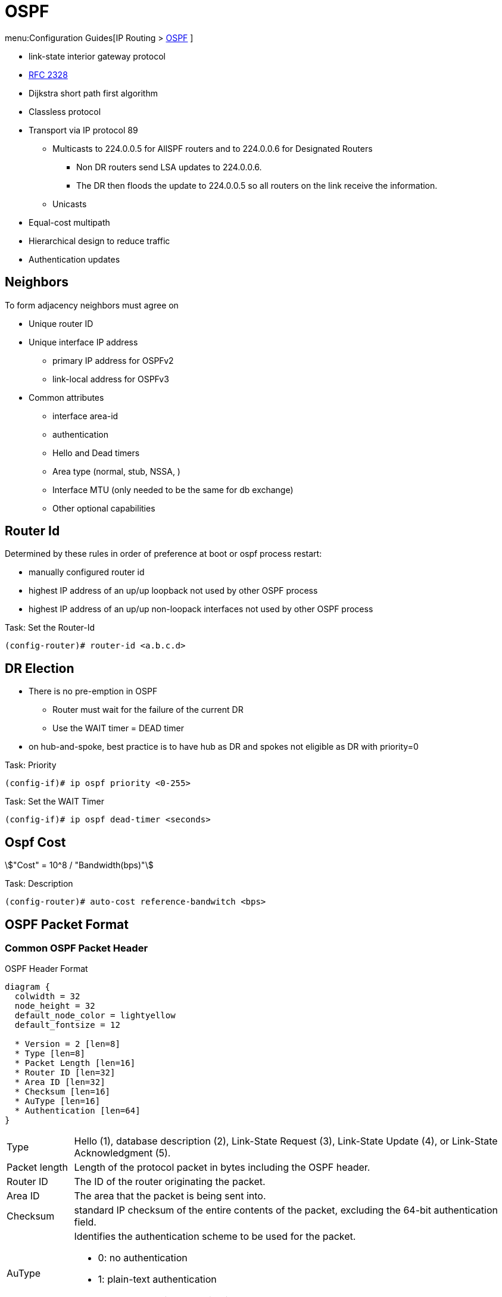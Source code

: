 = OSPF

menu:Configuration Guides[IP Routing >  http://www.cisco.com/c/en/us/td/docs/ios-xml/ios/iproute_ospf/configuration/15-mt/iro-15-mt-book/configuring_ospf.html[OSPF] ]

- link-state interior gateway protocol
- https://tools.ietf.org/html/rfc2328[RFC 2328]
- Dijkstra short path first algorithm
- Classless protocol
- Transport via IP protocol 89
* Multicasts to 224.0.0.5 for AllSPF routers and to 224.0.0.6 for Designated Routers
  ** Non DR routers send LSA updates to 224.0.0.6.
  ** The DR then floods the update to 224.0.0.5 so all routers on the link receive the information.
* Unicasts
- Equal-cost multipath
- Hierarchical design to reduce traffic
- Authentication updates

== Neighbors

To form adjacency neighbors must agree on

- Unique router ID
- Unique interface IP address
  * primary IP address for OSPFv2
  * link-local address for OSPFv3
- Common attributes
  * interface area-id
  * authentication
  * Hello and Dead timers
  * Area type (normal, stub, NSSA, )
  * Interface MTU (only needed to be the same for db exchange)
  * Other optional capabilities

== Router Id

Determined by these rules in order of preference at boot or ospf process restart:

- manually configured router id
- highest IP address of an up/up loopback not used by other OSPF process
- highest IP address of an up/up non-loopack interfaces  not used by other OSPF process

.Task: Set the Router-Id
----
(config-router)# router-id <a.b.c.d>
----

== DR Election

- There is no pre-emption in OSPF
  * Router must wait for the failure of the current DR
  * Use the WAIT timer = DEAD timer

- on hub-and-spoke, best practice is to have hub as DR and spokes not eligible as DR with priority=0

.Task: Priority
----
(config-if)# ip ospf priority <0-255>
----

.Task: Set the WAIT Timer
----
(config-if)# ip ospf dead-timer <seconds>
----

== Ospf Cost

stem:["Cost" = 10^8 / "Bandwidth(bps)"]

.Task: Description
----
(config-router)# auto-cost reference-bandwitch <bps>
----

== OSPF Packet Format

=== Common OSPF Packet Header

.OSPF Header Format
[packetdiag, target="ospf-header-format",svg, size=200]
----
diagram {
  colwidth = 32
  node_height = 32
  default_node_color = lightyellow
  default_fontsize = 12

  * Version = 2 [len=8]
  * Type [len=8]
  * Packet Length [len=16]
  * Router ID [len=32]
  * Area ID [len=32]
  * Checksum [len=16]
  * AuType [len=16]
  * Authentication [len=64]
}
----

[horizontal]
Type:: Hello (1), database description (2), Link-State Request (3), Link-State Update (4), or Link-State Acknowledgment (5).

Packet length:: Length of the protocol packet in bytes including the OSPF header.

Router ID:: The ID of the router originating the packet.

Area ID:: The area that the packet is being sent into.

Checksum:: standard IP checksum of the entire contents of the packet, excluding
the 64-bit authentication field.

AuType:: Identifies the authentication scheme to be used for the packet.

- 0: no authentication
- 1: plain-text authentication
- 2: cryptographic authentication

Authentication:: 64-bit field for use by the authentication scheme.



=== Hello Packet

- Sent from the primary IP address ( not the secondary addresses )
- Every 10 seconds (Ethernet), 30 seconds (Non-broadcast)

NOTE: OSPF neighbors will become fully adjacent if one or both of the neighbors are using
unnumbered interfaces for the connection between them.


.OSPF Hello Packet Format
[packetdiag, target="ospf-hello-packet-format"]
----
diagram {
  colwidth = 32
  node_height = 32
  default_node_color = lightyellow
  default_fontsize = 12
  * OSPF packet header (24 bytes) [len=32, style=dotted, color=white]
  * Network mask [len=32]
  * Hello interval [len=16]
  * Options [len=8]
  * Priority [len=8]
  * Dead interval [len=32]
  * Designated Router [len=32]
  * Backup Designated Router [len=32]
  * Neighbor(s) [len=32, stacked]
}
----

.Task: Configure OSPF Hello Interval
----
(config-if)# ip ospf hello-interval <seconds>
----

.Task: Set the Interval During Which at Least One OSPF Hello Packet Must Be Received from a Neighbor Before the Router Declares That Neighbor Down
----
(config-if)# ip ospf dead-interval {<seconds> | minimal hello-multiplier <number>}
----

.Task: Configure the OSPF demand circuit to reduce periodic OSPF hello transmission and paranoid update flooding
----
(config-router)# ip ospf demand-circuit
----
NOTE: Periodic hellos are only suppressed for point-to-point and
point-to-multipoint OSPF network types. This feature is
is negotiated as part of the neighbor adjacency establishment,
thus only one OSPF router on the segment requires that the feature be enabled.
If routers on the segment do not support it,
it will just ignore the option in the HELLO packet,
but OSPF neighbors will still be established

=== Database Description Packet


- Uses an OSPF-defined simple error-recovery process.

* Each DBD packet, which can contain several LSA headers, has a sequence number assigned.
* The receiver acknowledges a received DBD packet by sending a DBD packet with the identical sequence number back to the sender.
* The sender uses a window size of one packet and then waits for the acknowledgment before sending the next DBD packet.

- Only the master is allowed to send DBD packets on its own accord as well as to set and increase their sequence numbers.
- A slave is allowed to send a DBD packet only as a response to a DBD packet received from master router, and must use the
same sequence number. In effect, a slave is polled by the master and only responds to it.
* If a slave has more DBD than the master, he uses the M flag

.OSPF DBD Packet Format
[packetdiag, target="ospf-database-description-message-format",svg]
----
diagram {
  colwidth = 32
  node_height = 32
  default_node_color = lightyellow
  default_fontsize = 12
  * OSPF packet header (24 bytes) [len=32, style=dotted, color=white]
  * Interface MTU [len=16]
  * Options [len=8]
  * Reserved [len=5]
  * I [len=1]
  * M [len=1]
  * MS [len=1]
  * DBD sequence number [len=32]
  * LSA header (20 bytes) [len=32, stacked]
}
----


Interface MTU:: Size of the largest IP message that can be sent on this router's interface
without fragmentation

I-bit:: Initial for the first in a sequence of DBD messages
M-bit:: More DBD follow this one
MS-bit:: if this message is sent by the master in the communication


Options:: For optional OSPF capabilities

[NOTE]
====
.Options field
[packetdiag, target="ospf-options"]
----
diagram {
  colwidth = 8
  node_height = 32
  default_node_color = lightyellow
  default_fontsize = 12
  * *
  * *
  * DC
  * EA
  * N/P
  * MC
  * E
  * *
}
----

DC-bit:: describes the router's handling of demand circuits
EA-bit:: describes the router's willingness to receive and forward External-Attributes-LSAs
N/P-bit:: describes the handling of Type-7 LSAs
MC-bit:: describes whether IP multicast datagrams are forwarded
E-bit:: describes the way AS-external-LSAs are flooded
====





=== Link State Request

.OSPF Link State Request Format
[packetdiag, target="ospf-link-state-request-message-format"]
----
diagram {
  colwidth = 32
  node_height = 32
  default_node_color = lightyellow
  default_fontsize = 12
  * LS type [len=32]
  * Link State ID [len=32]
  * Advertising router [len=32]
  * ... [len=32]
}
----

=== Link State Update

.OSPF Link State Update Format
[packetdiag, target="ospf-link-state-update-message-format"]
----
diagram {
  colwidth = 32
  node_height = 32
  default_node_color = lightyellow
  default_fontsize = 12
  * Number of LSAs [len=32]
  * LSAs [len=32, stacked]
}
----


=== Link State Acknowledgment

.OSPF Link State Acknowledgment Format
[packetdiag, target="ospf-link-state-ack-message-format"]
----
diagram {
  colwidth = 32
  node_height = 32
  default_node_color = lightyellow
  default_fontsize = 12
  * LSA headers [len=32, stacked]
}
----

LSA headers:: Contains LSA headers to identify the LSAs acknowledged.

=== Link-State Packets

- only a router that has originated a particular LSA is allowed to modify it or withdraw it.
* Other routers must process and flood this LSA within its defined flooding scope if they recognize the LSA’s type and contents,
  but they must not ever change its contents, block it, or drop it before its maximum lifetime has expired.
- has a unique LSID (Link State Identifier)



.OSPF Link State Advertisement Header
[packetdiag, target="ospf-lsa-header-format"]
----
diagram {
  colwidth = 32
  node_height = 32
  default_node_color = lightyellow
  default_fontsize = 12
  * LS Age [len=16]
  * Options [len=8]
  * LS Type [len=8]
  * LS ID [len=32]
  * Advertising Router [len=32]
  * LS Sequence Number [len=32]
  * LS Checksum [len=16]
  * Length [len=16]
}
----

LS Type::
1- Network
2- Router
3- Summary Links
4- Summary Links (ASBR)
5-  AS External link

LS Checksum::
- Fletcher checksum of the complete LSA except LS Age field

==== Type 1 Router LSA

- one per router per area
- lists the RouterID,  the IP Addresses and neighbors for each interface in that area
- represents Stub networks (subnet on which a router has not formed any neighbor relationships )
- flooded only within the same area
- LSID = Router ID


.Router LSA
[packetdiag, target="router-lsa"]
----
diagram {
  colwidth = 32
  node_height = 32
  default_node_color = lightyellow
  default_fontsize = 12
  * LSA header[len=32, color=white]
  * Reserved = 0 [len=5]
  * V [len=1]
  * E [len=1]
  * B [len=1]
  * Reserved = 0 [len=8]
  * Number of Links [len=16]
  * Link Id [len=32]
  * Link Data [len=32]
  * Type [len=8]
  * Number of TOS [len=16]
  * TOS 0 metric [len=8]
  * TOS [len=8]
  * 0 [len=8]
  * Metric [len=16]
  * ... [len=32]
  * TOS [len=8]
  * 0 [len=8]
  * Metric [len=16]
}
----

V::
When set, the router is an endpoint of an active virtual link that is using the described area as a Transit area (V is for virtual link endpoint).

E::
When set, the router is an AS boundary router (E is for external)

B::
When set, the router is an area border router (B is for border)

Number of links::
The number of router links described by this advertisement.
This must be the total collection of router links (i.e.,
interfaces) to the area.

The following fields are used to describe each router link
(i.e., interface). Each router link is typed (see the below
Type field). The Type field indicates the kind of link being
described. It may be a link to a transit network, to another
router or to a stub network. The values of all the other
fields describing a router link depend on the link's Type.
For example, each link has an associated 32-bit data field.
For links to stub networks this field specifies the
network's IP address mask. For other link types the Link
Data specifies the router's associated IP interface address.



Type::
A quick description of the router link. One of the following. Note that host routes are classified as links to stub networks whose network mask is 0xffffffff.

.     Point-to-point connection to another router
.     Connection to a transit network
.     Connection to a stub network
.     Virtual link

Link ID::
Identifies the object that this router link connects to. Value depends on the link's Type. When connecting to an object that also originates a link state advertisement (i.e., another router or a transit network) the Link ID is equal to the neighboring advertisement's Link State ID. This provides the key for looking up said advertisement in the link state database. See Section 12.2 for more details.

.   Neighboring router's Router ID
.   IP address of Designated Router
.   IP network/subnet number
.   Neighboring router's Router ID

Link Data::
Contents again depend on the link's Type field. For connections to stub networks, it specifies the network's IP address mask. For unnumbered point-to-point connections, it specifies the interface's MIB-II [RFC 1213] ifIndex value. For the other link types it specifies the router's associated IP interface address. This latter piece of information is needed during the routing table build process, when calculating the IP address of the next hop. See Section 16.1.1 for more details.

Number of TOS::
The number of different TOS metrics given for this link, not counting the required metric for TOS 0. For example, if no additional TOS metrics are given, this field should be set to 0.

TOS 0 metric::
The cost of using this router link for TOS 0.

For each link, separate metrics may be specified for each Type of Service (TOS). The metric for TOS 0 must always be included, and was discussed above. Metrics for non-zero TOS are described below. The encoding of TOS in OSPF link state advertisements is described in Section 12.3. Note that the cost for non-zero TOS values that are not specified defaults to the TOS 0 cost. Metrics must be listed in order of increasing TOS encoding. For example, the metric for TOS 16 must always follow the metric for TOS 8 when both are specified.

TOS::
IP Type of Service that this metric refers to. The encoding of TOS in OSPF link state advertisements is described in Section 12.3.

metric::
The cost of using this outbound router link, for traffic of
the specified TOS.


===== Type 2  Network LSA

- one per transit network
* network over which two or more OSPF routers have become neighors and elected a DR
  so that traffic can transit between them
* except for point-to-point connection treated as a combination of p2p link and a stub IP network
  (to facilate unnumbered p2p links)
- generated by DR
- describes the set of routers attached to a particular network
- describes the subnet and the router interfaces connected to the subnet
- flooded only within the area that contains the network
- LSID = DR's interface IP Address on that subnet


.Network LSA
[packetdiag, target="network-lsa"]
----
diagram {
  colwidth = 32
  node_height = 32
  default_node_color = lightyellow
  default_fontsize = 12
  * LSA header[len=32, color=white]
  * Network Mask [len=32]
  * Attached Router [len=32, stacked]
}
----


==== Type 3 Summary inter-area LSA

- Generated by ABR
- describes inter-area routes to network
* represents networks present in one area when being advertised into another area.
* Defines the subnets in the origin area, and cost, but no topology data.
- Flooded only within its area of origin; reoriginated on ABRs.
- Link State ID -> prefix


.Summary LSA
[packetdiag, target="summary-lsa"]
----
diagram {
  colwidth = 32
  node_height = 32
  default_node_color = lightyellow
  default_fontsize = 12
  * LSA header[len=32, color=white]
  * Network Mask [len=32]
  * TOS [len=8]
  * Metric [len=24]
}
----


==== Type 4 Summary inter-area LSA

- Generated by ABR
- Flooded by ABR to all areas except the area containing the ASBR
- describes routes to ASBR
* tells other routers in the area how to get to the advertising router of an external route

.Summary LSA
[packetdiag, target="summary-lsa"]
----
diagram {
  colwidth = 32
  node_height = 32
  default_node_color = lightyellow
  default_fontsize = 12
  * LSA header[len=32, color=white]
  * Network Mask [len=32]
  * TOS [len=8]
  * Metric [len=24]
}
----

==== Type 5 AS external LSA

- Originated by ASBR
- Describes routes to destinations external to the AS
- Flooded all over except stub areas


.AS External LSA
[packetdiag, target="external-lsa"]
----
diagram {
  colwidth = 32
  node_height = 32
  default_node_color = lightyellow
  default_fontsize = 12
  * LSA header[len=32, color=white]
  * Network Mask [len=32]
  * E [len=1]
  * TOS [len=7]
  * Metric [len=24]
  * Forwarding Address [len=32]
  * External Route Tag [len=32]
}
----


Network Mask::
The IP address mask for the advertised destination. For example, when advertising a class A network the mask 0xff000000 would be used.

For each specified Type of Service, the following fields are defined. The number of TOS routes included can be calculated from the link state advertisement header's length field. Values for TOS 0 must be specified; they are listed first. Other values must be listed in order of increasing TOS encoding. For example, the cost for TOS 16 must always follow the cost for TOS 8 when both are specified.

bit E::
The type of external metric. If bit E is set, the metric specified is a Type 2 external metric. This means the metric is considered larger than any link state path. If bit E is zero, the specified metric is a Type 1 external metric. This means that is is comparable directly (without translation) to the link state metric.

Forwarding address::
Data traffic for the advertised destination will be forwarded to this address. If the Forwarding address is set to 0.0.0.0, data traffic will be forwarded instead to the advertisement's originator (i.e., the responsible AS boundary router).

TOS::
The Type of Service that the following cost concerns. The encoding of TOS in OSPF link state advertisements is described in Section 12.3.

metric::
The cost of this route. Interpretation depends on the external type indication (bit E above).

External Route Tag::
A 32-bit field attached to each external route. This is not used by the OSPF protocol itself. It may be used to communicate information between AS boundary routers; the precise nature of such information is outside the scope of this specification.


==== Type 6 Group Membership LSA

- defined for MOSPF
- Not supported by Cisco

==== Type 7 NSSA External LSA

- Created by ASBRs inside an NSSA, instead of a type 5 LSA.
- Flooded only within its area of origin;
- converted to type 5 LSA on an ABR toward other areas.

==== Type 8 External Attributes LSA

- Created by ASBRs during BGP-to-OSPF redistribution to preserve BGP attributes of redistributed networks.
- Not implemented in Cisco routers

==== Type 9-11 Opaque LSA

- Used as generic LSAs to allow for easy future extension of OSPF;
  * for example, type 10 has been adapted for MPLS traffic engineering.
- have different flooding scope:
  * Type 9 has link-local flooding scope,
  * type 10 has area-local flooding scope,
  * type 11 has autonomous system flooding scope equivalent to the flooding scope of type 5 LSAs
  (not flooded into stubby areas and NSSAs).

. OSPF'S SPF Algorithm Links Different Pieces Of Information Together.
****
For a router in Area 1 to reach the external route in Area 3,
it has to look at the Type-5 that represents the external route.
Then it has to look at the Type-4 representing the ABR on the area that the ASBR lives in.
Then we have to look at the Type-3 to get to that remote ABR.
Finally we look at the Type-1 and Type-2 LSAs in our area to determine how to get to our closest ABR.

Read more
https://supportforums.cisco.com/document/133976/reading-and-understanding-ospf-database#sthash.qdHPgN1P.dpuf[here].
****

.Task: Display the OSPF Database
----
# sh ip ospf database
----

== Backbone

ABR::
Router actively connected to multiple areas *including* Area 0

* has one LSDB for each area
* runs the SPF for each LSDB then combines the result in a single routing table
* can summarize and filter routes
* ignores type 3 LSAs learned in a nonbackbone area during SPF calculation,
  which prevents an ABR from choosing a route that goes into a nonbackbone area and then back into the backbone.


== Stubby Areas

All stubby area types
- block Type 4/5 LSA
- automatically inject default routes except NSSA


=== Stubby Area

- Doesn't have an ASBR

.Task: Configure a Stubby Area
----
(config-router)# area <id> stub
----

=== Totally Stubby

- Stubby areas where Type 3 are blocked


.Task: Configure Totally Stubby Areas on the ABR
----
(config-router)# area <id> stub no-summary
----

=== NSSA

- Contains one or more ASBRs
- Allows creation of Type 7
- Doesn't automatically inject default routes
- The ABR with highest RID translates Type 7 to Type 5


.Task: Configure NSSA
----
(config-router)# area <id> nssa
----

.Task: TODO
----
(config-router)# area <id> nssa translate type7 suppress-fa
----
NOTE: See INE lab for good explanation


.Task: Inject Default Routes In NSSA
----
(config)# area <id> nssa default-information-originate
----

=== Totally NSSA

- NSSA  where Type 3 are blocked
- but a Type 3 0/0 is created instead

.Task: Configure Totally NSSA
----
(config-router)# area <id> nssa no-summary
----





== OSPF Path Selection

- Intra-Area > Inter-Area > External Routes (E1/N1 > E2/N2)



== Virtual Links

- purposes:
  * Areas not physically connected to area 0
  * partitioning the backbone

- transit area can not be stub

.Router A
----
(config)# router ospf 10
(config-router)# area 2 virtual-link 2.2.2.2
----

.Router B
----
(config)# router ospf 10
(config-router)# area 2 virtual-link 1.1.1.1
----

.Task: TODO
----
(config-router)# no capability transit
----

.Task: Configure Authentication on Virtual Links
----
! Null
(config-router)# area <id> virtual-link <router-id> authentication { null }

! Plaintext
(config-router)# area <id> virtual-link <router-id> authentication { authentication-key <key-value> }

! MD5
(config-router)# area <id> virtual-link <router-id> authentication { message-digest message-digest- key key-num md5 key-value}

! Cryptographic
(config-router)# area <id> virtual-link <router-id> key-chain <key-chain-name>
----

http://www.cisco.com/en/US/tech/tk365/technologies_tech_note09186a0080094aaa.shtml[What are ospf areas and virtual links]

== Network Types

Broadcast::
  - multicast hellos every 10 seconds
  - automatic neighbor discovery
  - DR/BDR election
  - default for LAN ethernet, TR, FDBDI
  - DR doesn't change the next hop of advertised prefixes

Point-to-point::
  - only 2 routers
  - automatic neighbor relationships
  - no DR/BDR election
  - multicast hellos every 10 seconds
  - default for HDLC and PPP

Non-broadcast::
  - unicast hellos every 30 seconds
  - manual configuration of neighbor
  - DR/BDR election
  - default on Frame Relay, X.25 and SMDS

Point-to-multipoint::
  - multi-access, broadcast
  - hellos every 30 seconds
  - automatic discovery of neighbor (MA)
  - DR/BDR election
  - one IP subnet
  - maintain connectivity during a VC failure ???
  - generates host routes (with mask /32 ) for each neighbor
  - default for ???

Point-to-multipoint non-broadcast::
  - manual configuration of neighbor
  - no DR/BDR election
  - network proprietary to Cisco
  - hellos every 30 seconds

Loopback::

[TIP]
- if Multi-Access network type then DR/BDR election
- if non-broadcast then manual configuration of neighbors

http://www.cisco.com/c/en/us/support/docs/ip/open-shortest-path-first-ospf/7039-1.html#t27[OSPF design guide: selecting interface network types]

.Task: Configure OSPF Network Type
----
(config-if)# ospf network {broadcast| point-to-point| point-to-multipoint [non-broadcast] | non-broadcast | loopback }
----



== Graceful Restart

- enables a router to continue to forward packets during a restart of the routing process
- must be configured on all neighbor routers
- can also work with EIGRP, BGP, IS-IS
- default since IOS 12.4(6)T
- 2 versions: RFC 3623 and Cisco NSF

http://www.cisco.com/en/US/docs/ios-xml/ios/iproute_ospf/command/ospf-a1.html#wp258289[Cisco
NSF]

== SPF Throttling

== Capability Vrf-Lite

Read OSG, chapter 19, VRF lite, pp. 872-876

http://www.cisco.com/en/US/docs/ios-xml/ios/iproute_ospf/command/ospf-a1.html#wp2582896905


== Summarization

Why the null 0 interface is added ?

- do prevent routing loops
  * packets destined for the routes that have been summarized will a longer  match
  * packets destined to summary routes will be dropped


See good explanation


== OSPF States

image::ospf-lsdb-exchange.png[OSPF LSDB Exchange]

Down::
- No hellos have been received from neighbors

Attempt::
- Unicast hello packet has been sent to neighbor, but not yet received back
- only used for manually configured NBMA neighbors

Init::
- I have received a hello packet from a neighbor,
but they have not acknowledged a hello from me

2-way::
- I have received a hello packet from a neighbor
and he acknowledged a hello from me
- I can see my Router Id in the neighbor's hello packet
- Stop here for DROthers


Exstart::
- Master & slave relationship is formed where master has higher Router-id
- Master chooses the starting sequence number of the DBD packets that are
  used for actual LSA exchange.




Exchange::
- Local link state database is sent through DBD packets
- DBD sequence number is used for reliable acknowledgement/retransmission

Loading::
- LSR packets are sent to ask for more info about a particular LSA

Full::
- Neighbors are fully adjacent and databases are synchronized.


.Key Point
****
In the beginning of the exchange, each router places the other into the
ExStart state. Each of them considers itself to be the master, and sends an
empty DBD packet to the other router, containing a randomly chosen sequence
number, and MS (Master), M (More), and I (Init) flags set to 1. After receiving
the neighbor’s DBD packet, however, the router with the lower RID will change
its role to slave, and it will respond with a DBD packet with MS and I flags
cleared and the sequence number set to the sequence number of master’s DBD
packet. This accomplishes the master/slave selection, and both routers move to
the Exchange state. The master will then send a DBD packet with the sequence
number incre- mented by 1, optionally containing one or more LSA headers, and
the slave will respond with a DBD packet reusing the same sequence number from
the received packet, optionally advertising its own LSA headers. The exchange
continues in the same fashion, with the master incrementing the sequence number
of each subsequent DBD packet, until both routers have advertised all known all
LSA headers (the master will stop sending DBD pack- ets when it has advertised
all LSA headers itself and the last DBD response from the slave has the M flag
cleared).
****

http://www.cisco.com/en/US/tech/tk365/technologies_white_paper09186a0080094e9e.shtml#appa1[ospf design guide: link-state advertisements]

== OSPF Process

.Task: Enable OSPF Process (Legacy Command )
----
(config)# router ospf <process-id>
(config-router)# network <a.b.c.d> [<w.i.l.d>] area <id>
----

[NOTE]
====
- inject both the primary and secondary addresses
- If an interface is IP unnumbered, and there is a *network* statement
that matches the IP address of the primary interface,
inject both the primary interface and the unnumbered interface
====

.Task: Enable OSPF Process (Interface Level)
----
(config-if)# ip ospf <process-id> area <id>
----
NOTE: - inject any and all secondary subnets

.Task: Prevent OSPF to Advertize Secondary Prefixes
----
(config-if)# ip ospf <process-id> area <id> secondaries none
----

== OSPF Authentication

=== Classic OSPF Authentication

- Null , default: type 0
- Plain-text, simple password authentication

.Task: Disable authentication
----
(config-if)# ip ospf authentication null
----

.Task: Configure clear-text OSPF authentication
----
(config-router)# area <id> authentication
(config-if)# ip ospf authentication
(config-if)# ip ospf authentication-key <string>
----

- Message digest authentication

----
(config-router)# area <id> authentication message-digest
(config-if)# ip ospf message-digest-key <key-id> md5 <string>
----

.Key Rollover Procedure with Multiple MD5 Keys
[NOTE]
====
Multiple MD5 keys with different key IDs are allowed per interface.
This allows for graceful key migration where a new key can be added without disrupting the adjacencies.

- To sign sent packets, it always uses the key that was added as the last one to the interface (regardless of the key number).
- To authenticate the received packet, it uses the key ID that is indicated in the packet.
- If a neighbor is detected on an interface that uses a different key number than this router,
  OSPF enters a key migration phase in which it sends all packets as many times as how many keys are configured on the interface,
  and each packet is signed with a different key.
- The migration phase ends when all neighbors have migrated to the same key as the one used to sign sent packets by this router.
- This procedure is also called the OSPF key rollover procedure.
- Because plaintext passwords do not have key numbers, the key rollover is not available for plaintext authentication.
====

=== Extended Cryptographic OSPF Authentication

- Uses SHA-HMAC (Secure Hash Algorithm - Hash Message Authentication Code) as per RFC 5709
- Uses key chains

*  Each key in the key chain must have a cryptographic algorithm
  configured using a per-key *cryptographic-algorithm* command.
  Failure to do so will result in OSPF not using that key.
*  Each key in a key chain can be configured with the *send-life-time* and
   accept-life-time keywords to limit its usability to a particular timeframe.
   If multiple keys in the key chain are eligible to sign egress packets, the
   key with the highest key ID will be used. Be aware that this behavior
   differs from RIPv2 and EIGRP that select the key with the lowest key ID.
*  The key rollover procedure as used by classic OSPF is not used with key
   chains.  There is no key migration phase of sending multiple OSPF packets signed with different valid
   keys.

   ** To sign egress packets, use the valid key with the highest key ID in the key chain.
   ** To authenticate ingress packets, try to use the key indicated in the received packet.

.Task: Configure a Cryptographic Algorithm for the Key Chain
----
(config)# key chain <name>
(config-keychain)# key <number>
(config-keychain-key)# cryptographic-algorithm ?

  hmac-sha-1    HMAC-SHA-1 authentication algorithm
  hmac-sha-256  HMAC-SHA-256 authentication algorithm
  hmac-sha-384  HMAC-SHA-384 authentication algorithm
  hmac-sha-512  HMAC-SHA-512 authentication algorithm
  md5           MD5 authentication algorithm
----

.Task: Configure the Extended Cryptographic OSPF Authentication
----
(config-if)# ip ospf authentication key-chain <key-chain-name>
----
NOTE: Configuring the extended cryptographic authentication using the area OSPF process level
   command is not supported.

== TTL Security Check


- Drops packets with TTL < 255 except on virtual links and sham links
* If all OSPF routers sent their packets with TTL set to 255,
  receiving an OSPF packet with its TTL less than 255 would be a clear indication that the packet originated
  outside the network segment over which it was received.
  Because OSPF com munication is, with the notable exception of virtual links and sham links,
  always based on direct router-to-router communication, receiving an OSPF
  packet outside a virtual link or a sham link with its TTL less than 255 is a
  possible indication of a malicious activity.


.Task: Configure the Time-to-Live (TTL) Security Check Feature on a Specific Interface
----
(config-if)# ip ospf ttl-security [hops <count> |disable]
----

.Task: Configure the Time-to-Live (TTL) Security Check Feature on All Interfaces
----
(config-router)# ip ospf ttl-security all-interfaces
----

.Task: Configure TTL Security on a Virtual Link
----
(config-router)# area virtual-link ttl-security <hops>
----

.Task: Configure TTL Security on a Sham Link
----
(config-router)# area virtual-link ttl-security <hops>
----

== SPF

=== Spf Timers

- spf-delay: between topology change notifications and recalculation of the shortest path
- spf-holdtime : between spf calculations

.Task: Configure Spf Timers
----
(config-router)# timers spf seconds <seconds>
----

=== SPF Throttling

- Defines a variable-length wait interval between two consecutive SPF runs
- Controls by 3 parameters:

  * spf-start: initial wait interval before an SPF computation, if the network has been stable for a prolonged period of time.
  * spf-hold: wait time between subsequent SPF runs, and its value doubles for each consecutive SPF run.
  * spf-max-wait:  maximum time between two SPF runs (that is, doubling the spf-hold value is capped at spf-max-wait), and also
  defines a period during which the network must be stable for the wait interval to be set back to spf-start and the spf-hold to its preconfigured
  value. If the network has been stable for the last spf-hold period but not for the entire spf-max-wait since the last SPF run, the wait interval returns
  to the spf-start value but the subsequent wait will still be set to twice the
  previous spfhold value.


.Task: Configure Spf Throttling
----
(config-router)# timers throttle spf <spf-start> <spf-hold> <spf-max-wait>
----

.Task: Verify SPF Throttling Configuration
----
# sh ip ospf | i SPF

 Initial SPF schedule delay 10000 msecs
 Minimum hold time between two consecutive SPFs 15000 msecs
 Maximum wait time between two consecutive SPFs 100000 msecs
----


=== LSA Throttling

.Task: Configure LSA Throttling
----
(config-router)# timers throttle lsa all <start-interval> <hold-interval> <max-interval>
----

.Task: Verify LSA Throttling Configuration
----
# sh ip ospf | i LSA

 Initial LSA throttle delay 10000 msecs
 Minimum hold time for LSA throttle 15000 msecs
 Maximum wait time for LSA throttle 100000 msecs
 Minimum LSA arrival 1000 msecs
 LSA group pacing timer 240 secs
----

TODO
Apart from throttling the LSA origination, a router can also be configured to
ignore the same LSA upon arrival if it appears to arrive too often. This
throttling of arriving LSAs is configured using the timers lsa arrival
milliseconds OSPF command. If two or more same LSAs arrive less than
milliseconds apart, only the first one is accepted and the remaining LSAs are
dropped. In effect, the same LSA is accepted only if it arrives more than
milliseconds after the previous accepted one. The default setting is 1000
millisec- onds and can be seen in the show ip ospf output in Example 9-16.
Obviously, the value of the minimum LSA arrival interval should be smaller than
the neighbors’ initial hold interval in LSA Throttling. Otherwise, a neighbor
would be allowed to send an updated LSA sooner than this router would be
willing to accept it.



=== Incremental SPF

.Task: Configure Incremental SPF
----
(config-router)# ispf
----

.Task: Verify Incremental SPF Configuration
----
# sh ip ospf | i Incremental

 Incremental-SPF enabled
----

== OSPF Filtering

=== Routes Filtering Not LSA Filtering

- uses *distribute-list*

-  The distribute list in the inbound direction applies to results of SPF—the
   routes to be installed into the router’s routing table.
-  The distribute list in the outbound direction applies only to redistributed
   routes and only on an ASBR; it selects which redistributed routes shall be
   advertised.
-  The inbound logic does not filter inbound LSAs; it instead filters the
   routes that SPF chooses to add to that one router’s routing table.
-  If the distribute list includes the incoming interface parameter, the
   incoming interface is checked as if it were the outgoing interface of the
   route.


=== ABR Type 3 LSA Filtering

-  allows an ABR to filter type 3 LSAs at the point where the LSAs would normally
 be created.

.Task: Filter Type 3 LSA on the ABR
----
(config-router)# area <id> filter-list prefix <prefix-list-name> { in | out }
----

=== Using the Area Range No-Advertise Option

.Task: Summarize and Do Not Advertise Components
----
(config-router)# area <id> range <prefix /length> not-advertise [ cost cost ]
----

== OSPFv2 Prefix Suppression

- RFC 6860 defines a method of hiding, or suppressing, the transit link prefixes in OSPF
TODO Complete this

.Task: Activate OSPFv2 Prefix Suppression for the Entire Router
----
(config-router)# prefix-suppression
----
NOTE:  suppress all prefixes on all its OSPF-enabled interfaces except
loopbacks, secondary IP addresses, and prefixes on passive interfaces. Such
prefixes are considered nontransit prefixes.

.Task: Activate OSPFv2 Prefix Suppression on a Specific Interface
----
(config-if)# ip ospf prefix-suppression [disable]
----




== OSPF Stub Router

- allows a router to either temporarily or permanently be prevented from becoming a transit router.

* a transit router is simply one to which packets are forwarded, with the expectation that the transit router will forward the
 packet to yet another router.

* a nontransit routers only forward packets to and from locally attached subnets.

TODO Better explanation

.Task: Advertise the maximum metric value to all neighbors inside its Type-1 Router LSA
----
(config-router)# max-metric router-lsa
----

.Task: Advertise the maximum metric until BGP converges
----
(config-router)# max-metric router-lsa on-startup wait-for-bgp
----

.Task: Advertise the maximu metric for a specified amount of time
----
(config-router)# max-metric router-lsa on-startup anounce-time <minutes>
----




== OSPF Graceful Restart

== OSPF Graceful Shutdown
